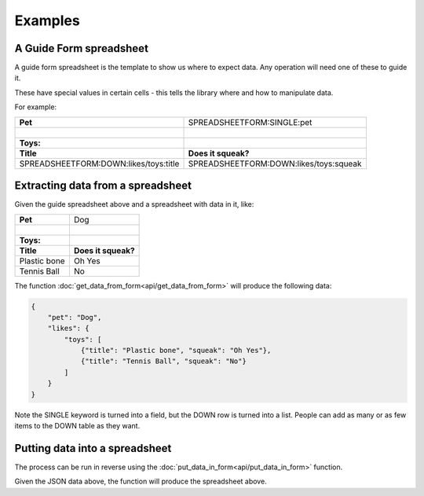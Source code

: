 Examples
========


A Guide Form spreadsheet
------------------------

.. |_| unicode:: 0xA0
   :trim:


A guide form spreadsheet is the template to show us where to expect data. Any operation will need one of these to guide it.

These have special values in certain cells - this tells the library where and how to manipulate data.

For example:

+----------------------------------------+------------------------------------------+
| **Pet**                                |  SPREADSHEETFORM:SINGLE:pet              |
+----------------------------------------+------------------------------------------+
| |_|                                    |                                          |
+----------------------------------------+------------------------------------------+
| **Toys:**                              |                                          |
+----------------------------------------+------------------------------------------+
| **Title**                              |  **Does it squeak?**                     |
+----------------------------------------+------------------------------------------+
| SPREADSHEETFORM:DOWN:likes/toys:title  |  SPREADSHEETFORM:DOWN:likes/toys:squeak  |
+----------------------------------------+------------------------------------------+

Extracting data from a spreadsheet
----------------------------------

Given the guide spreadsheet above and a spreadsheet with data in it, like:

+-------------------------------------+------------------------------------------+
| **Pet**                             |  Dog                                     |
+-------------------------------------+------------------------------------------+
| |_|                                 |                                          |
+-------------------------------------+------------------------------------------+
| **Toys:**                           |                                          |
+-------------------------------------+------------------------------------------+
| **Title**                           |  **Does it squeak?**                     |
+-------------------------------------+------------------------------------------+
| Plastic bone                        |  Oh Yes                                  |
+-------------------------------------+------------------------------------------+
| Tennis Ball                         |  No                                      |
+-------------------------------------+------------------------------------------+

The function :doc:`get_data_from_form<api/get_data_from_form>` will produce the following data:

.. code-block:: json

    {
        "pet": "Dog",
        "likes": {
            "toys": [
                {"title": "Plastic bone", "squeak": "Oh Yes"},
                {"title": "Tennis Ball", "squeak": "No"}
            ]
        }
    }

Note the SINGLE keyword is turned into a field, but the DOWN row is turned into a list.
People can add as many or as few items to the DOWN table as they want.

Putting data into a spreadsheet
-------------------------------

The process can be run in reverse using the :doc:`put_data_in_form<api/put_data_in_form>` function.

Given the JSON data above, the function will produce the spreadsheet above.
